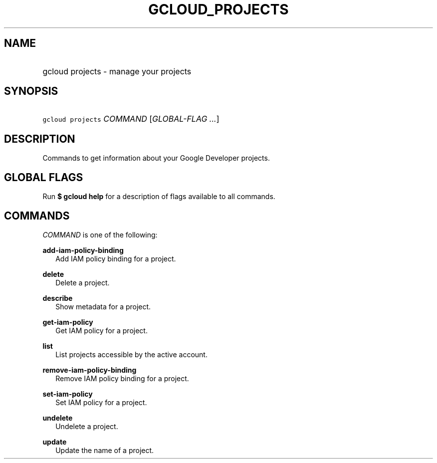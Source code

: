 
.TH "GCLOUD_PROJECTS" 1



.SH "NAME"
.HP
gcloud projects \- manage your projects



.SH "SYNOPSIS"
.HP
\f5gcloud projects\fR \fICOMMAND\fR [\fIGLOBAL\-FLAG\ ...\fR]


.SH "DESCRIPTION"

Commands to get information about your Google Developer projects.



.SH "GLOBAL FLAGS"

Run \fB$ gcloud help\fR for a description of flags available to all commands.



.SH "COMMANDS"

\f5\fICOMMAND\fR\fR is one of the following:

\fBadd\-iam\-policy\-binding\fR
.RS 2m
Add IAM policy binding for a project.

.RE
\fBdelete\fR
.RS 2m
Delete a project.

.RE
\fBdescribe\fR
.RS 2m
Show metadata for a project.

.RE
\fBget\-iam\-policy\fR
.RS 2m
Get IAM policy for a project.

.RE
\fBlist\fR
.RS 2m
List projects accessible by the active account.

.RE
\fBremove\-iam\-policy\-binding\fR
.RS 2m
Remove IAM policy binding for a project.

.RE
\fBset\-iam\-policy\fR
.RS 2m
Set IAM policy for a project.

.RE
\fBundelete\fR
.RS 2m
Undelete a project.

.RE
\fBupdate\fR
.RS 2m
Update the name of a project.
.RE
